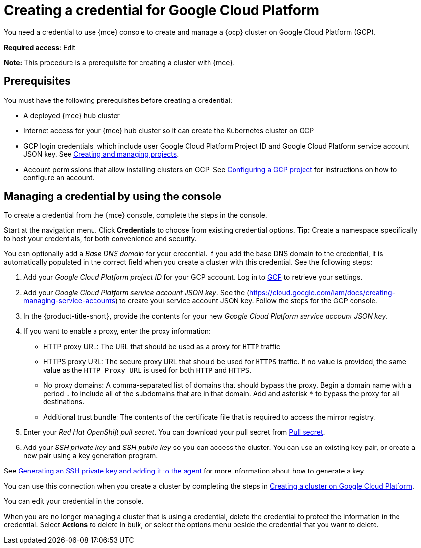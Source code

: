 [#creating-a-credential-for-google-cloud-platform]
= Creating a credential for Google Cloud Platform

You need a credential to use {mce} console to create and manage a {ocp} cluster on Google Cloud Platform (GCP).

**Required access**: Edit

*Note:* This procedure is a prerequisite for creating a cluster with {mce}.

[#google_cred_prerequisites]
== Prerequisites

You must have the following prerequisites before creating a credential:

* A deployed {mce} hub cluster
* Internet access for your {mce} hub cluster so it can create the Kubernetes cluster on GCP
* GCP login credentials, which include user Google Cloud Platform Project ID and Google Cloud Platform service account JSON key.
See https://cloud.google.com/resource-manager/docs/creating-managing-projects[Creating and managing projects].
* Account permissions that allow installing clusters on GCP.
See https://docs.openshift.com/container-platform/4.11/installing/installing_gcp/installing-gcp-account.html[Configuring a GCP project] for instructions on how to configure an account.

[#gcp_cred]
== Managing a credential by using the console

To create a credential from the {mce} console, complete the steps in the console. 

Start at the navigation menu. Click *Credentials* to choose from existing credential options. *Tip:* Create a namespace specifically to host your credentials, for both convenience and security.

You can optionally add a _Base DNS domain_ for your credential. If you add the base DNS domain to the credential, it is automatically populated in the correct field when you create a cluster with this credential. See the following steps:

. Add your _Google Cloud Platform project ID_ for your GCP account.
Log in to https://console.cloud.google.com/apis/credentials/serviceaccountkey[GCP] to retrieve your settings.
. Add your _Google Cloud Platform service account JSON key_. See the (https://cloud.google.com/iam/docs/creating-managing-service-accounts) to create your service account JSON key. Follow the steps for the GCP console.

. In the {product-title-short}, provide the contents for your new _Google Cloud Platform service account JSON key_.
. [[proxy-google]]If you want to enable a proxy, enter the proxy information: 
+
* HTTP proxy URL: The URL that should be used as a proxy for `HTTP` traffic. 

* HTTPS proxy URL: The secure proxy URL that should be used for `HTTPS` traffic. If no value is provided, the same value as the `HTTP Proxy URL` is used for both `HTTP` and `HTTPS`. 

* No proxy domains: A comma-separated list of domains that should bypass the proxy. Begin a domain name with a period `.` to include all of the subdomains that are in that domain. Add and asterisk `*` to bypass the proxy for all destinations. 

* Additional trust bundle: The contents of the certificate file that is required to access the mirror registry.
. Enter your _Red Hat OpenShift pull secret_. You can download your pull secret from https://cloud.redhat.com/openshift/install/pull-secret[Pull secret].
. Add your _SSH private key_ and _SSH public key_ so you can access the cluster. You can use an existing key pair, or create a new pair using a key generation program.

See https://docs.openshift.com/container-platform/4.11/installing/installing_gcp/installing-gcp-default.html#ssh-agent-using_installing-gcp-default[Generating an SSH private key and adding it to the agent] for more information about how to generate a key.

You can use this connection when you create a cluster by completing the steps in link:../cluster_lifecycle/create_google.adoc#creating-a-cluster-on-google-cloud-platform[Creating a cluster on Google Cloud Platform].

You can edit your credential in the console. 

When you are no longer managing a cluster that is using a credential, delete the credential to protect the information in the credential. Select *Actions* to delete in bulk, or select the options menu beside the credential that you want to delete.
